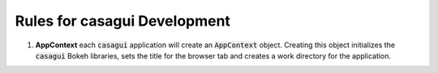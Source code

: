 
Rules for casagui Development
=============================

1. **AppContext** each :code:`casagui` application will create an :code:`AppContext` object. Creating this object initializes the :code:`casagui` Bokeh libraries, sets the title for the browser tab and creates a work directory for the application.
